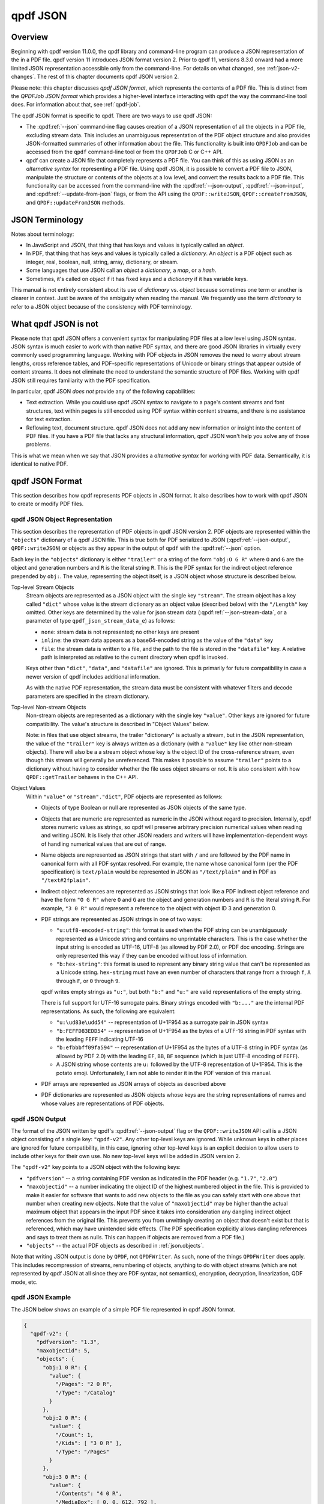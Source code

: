 .. cSpell:ignore moddifyannotations
.. cSpell:ignore feff

.. _json:

qpdf JSON
=========

.. _json-overview:

Overview
--------

Beginning with qpdf version 11.0.0, the qpdf library and command-line
program can produce a JSON representation of the in a PDF file. qpdf
version 11 introduces JSON format version 2. Prior to qpdf 11,
versions 8.3.0 onward had a more limited JSON representation
accessible only from the command-line. For details on what changed,
see :ref:`json-v2-changes`. The rest of this chapter documents qpdf
JSON version 2.

Please note: this chapter discusses *qpdf JSON format*, which
represents the contents of a PDF file. This is distinct from the
*QPDFJob JSON format* which provides a higher-level interface
interacting with qpdf the way the command-line tool does. For
information about that, see :ref:`qpdf-job`.

The qpdf JSON format is specific to qpdf. There are two ways to use
qpdf JSON:

- The :qpdf:ref:`--json` command-ine flag causes creation of a JSON
  representation of all the objects in a PDF file, excluding stream
  data. This includes an unambiguous representation of the PDF object
  structure and also provides JSON-formatted summaries of other
  information about the file. This functionality is built into
  ``QPDFJob`` and can be accessed from the ``qpdf`` command-line tool
  or from the ``QPDFJob`` C or C++ API.

- qpdf can create a JSON file that completely represents a PDF file.
  You can think of this as using JSON as an *alternative syntax* for
  representing a PDF file. Using qpdf JSON, it is possible to
  convert a PDF file to JSON, manipulate the structure or contents of
  the objects at a low level, and convert the results back to a PDF
  file. This functionality can be accessed from the command-line with
  the :qpdf:ref:`--json-output`, :qpdf:ref:`--json-input`, and
  :qpdf:ref:`--update-from-json` flags, or from the API using the
  ``QPDF::writeJSON``, ``QPDF::createFromJSON``, and
  ``QPDF::updateFromJSON`` methods.

.. _json-terminology:

JSON Terminology
----------------

Notes about terminology:

- In JavaScript and JSON, that thing that has keys and values is
  typically called an *object*.

- In PDF, that thing that has keys and values is typically called a
  *dictionary*. An *object* is a PDF object such as integer, real,
  boolean, null, string, array, dictionary, or stream.

- Some languages that use JSON call an *object* a *dictionary*, a
  *map*, or a *hash*.

- Sometimes, it's called on *object* if it has fixed keys and a
  *dictionary* if it has variable keys.

This manual is not entirely consistent about its use of *dictionary*
vs. *object* because sometimes one term or another is clearer in
context. Just be aware of the ambiguity when reading the manual. We
frequently use the term *dictionary* to refer to a JSON object because
of the consistency with PDF terminology.

.. _what-qpdf-json-is-not:

What qpdf JSON is not
---------------------

Please note that qpdf JSON offers a convenient syntax for manipulating
PDF files at a low level using JSON syntax. JSON syntax is much easier
to work with than native PDF syntax, and there are good JSON libraries
in virtually every commonly used programming language. Working with
PDF objects in JSON removes the need to worry about stream lengths,
cross reference tables, and PDF-specific representations of Unicode or
binary strings that appear outside of content streams. It does not
eliminate the need to understand the semantic structure of PDF files.
Working with qpdf JSON still requires familiarity with the PDF
specification.

In particular, qpdf JSON *does not* provide any of the following
capabilities:

- Text extraction. While you could use qpdf JSON syntax to navigate to
  a page's content streams and font structures, text within pages is
  still encoded using PDF syntax within content streams, and there is
  no assistance for text extraction.

- Reflowing text, document structure. qpdf JSON does not add any new
  information or insight into the content of PDF files. If you have a
  PDF file that lacks any structural information, qpdf JSON won't help
  you solve any of those problems.

This is what we mean when we say that JSON provides a *alternative
syntax* for working with PDF data. Semantically, it is identical to
native PDF.

.. _qpdf-json:

qpdf JSON Format
----------------

This section describes how qpdf represents PDF objects in JSON format.
It also describes how to work with qpdf JSON to create or
modify PDF files.

.. _json.objects:

qpdf JSON Object Representation
~~~~~~~~~~~~~~~~~~~~~~~~~~~~~~~

This section describes the representation of PDF objects in qpdf JSON
version 2. PDF objects are represented within the ``"objects"``
dictionary of a qpdf JSON file. This is true both for PDF serialized
to JSON (:qpdf:ref:`--json-output`, ``QPDF::writeJSON``) or objects as
they appear in the output of ``qpdf`` with the :qpdf:ref:`--json`
option.

Each key in the ``"objects"`` dictionary is either ``"trailer"`` or a
string of the form ``"obj:O G R"`` where ``O`` and ``G`` are the
object and generation numbers and ``R`` is the literal string ``R``.
This is the PDF syntax for the indirect object reference prepended by
``obj:``. The value, representing the object itself, is a JSON object
whose structure is described below.

Top-level Stream Objects
  Stream objects are represented as a JSON object with the single key
  ``"stream"``. The stream object has a key called ``"dict"`` whose
  value is the stream dictionary as an object value (described below)
  with the ``"/Length"`` key omitted. Other keys are determined by the
  value for json stream data (:qpdf:ref:`--json-stream-data`, or a
  parameter of type ``qpdf_json_stream_data_e``) as follows:

  - ``none``: stream data is not represented; no other keys are
    present

  - ``inline``: the stream data appears as a base64-encoded string as
    the value of the ``"data"`` key

  - ``file``: the stream data is written to a file, and the path to
    the file is stored in the ``"datafile"`` key. A relative path is
    interpreted as relative to the current directory when qpdf is
    invoked.

  Keys other than ``"dict"``, ``"data"``, and ``"datafile"`` are
  ignored. This is primarily for future compatibility in case a newer
  version of qpdf includes additional information.

  As with the native PDF representation, the stream data must be
  consistent with whatever filters and decode parameters are specified
  in the stream dictionary.

Top-level Non-stream Objects
  Non-stream objects are represented as a dictionary with the single
  key ``"value"``. Other keys are ignored for future compatibility.
  The value's structure is described in "Object Values" below.

  Note: in files that use object streams, the trailer "dictionary" is
  actually a stream, but in the JSON representation, the value of the
  ``"trailer"`` key is always written as a dictionary (with a
  ``"value"`` key like other non-stream objects). There will also be a
  a stream object whose key is the object ID of the cross-reference
  stream, even though this stream will generally be unreferenced. This
  makes it possible to assume ``"trailer"`` points to a dictionary
  without having to consider whether the file uses object streams or
  not. It is also consistent with how ``QPDF::getTrailer`` behaves in
  the C++ API.

Object Values
  Within ``"value"`` or ``"stream"."dict"``, PDF objects are
  represented as follows:

  - Objects of type Boolean or null are represented as JSON objects of
    the same type.

  - Objects that are numeric are represented as numeric in the JSON
    without regard to precision. Internally, qpdf stores numeric
    values as strings, so qpdf will preserve arbitrary precision
    numerical values when reading and writing JSON. It is likely that
    other JSON readers and writers will have implementation-dependent
    ways of handling numerical values that are out of range.

  - Name objects are represented as JSON strings that start with ``/``
    and are followed by the PDF name in canonical form with all PDF
    syntax resolved. For example, the name whose canonical form (per
    the PDF specification) is ``text/plain`` would be represented in
    JSON as ``"/text/plain"`` and in PDF as ``"/text#2fplain"``.

  - Indirect object references are represented as JSON strings that
    look like a PDF indirect object reference and have the form ``"O G
    R"`` where ``O`` and ``G`` are the object and generation numbers
    and ``R`` is the literal string ``R``. For example, ``"3 0 R"``
    would represent a reference to the object with object ID 3 and
    generation 0.

  - PDF strings are represented as JSON strings in one of two ways:

    - ``"u:utf8-encoded-string"``: this format is used when the PDF
      string can be unambiguously represented as a Unicode string and
      contains no unprintable characters. This is the case whether the
      input string is encoded as UTF-16, UTF-8 (as allowed by PDF
      2.0), or PDF doc encoding. Strings are only represented this way
      if they can be encoded without loss of information.

    - ``"b:hex-string"``: this format is used to represent any binary
      string value that can't be represented as a Unicode string.
      ``hex-string`` must have an even number of characters that range
      from ``a`` through ``f``, ``A`` through ``F``, or ``0`` through
      ``9``.

    qpdf writes empty strings as ``"u:"``, but both ``"b:"`` and
    ``"u:"`` are valid representations of the empty string.

    There is full support for UTF-16 surrogate pairs. Binary strings
    encoded with ``"b:..."`` are the internal PDF representations.
    As such, the following are equivalent:

    - ``"u:\ud83e\udd54"`` -- representation of U+1F954 as a surrogate
      pair in JSON syntax

    - ``"b:FEFFD83EDD54"`` -- representation of U+1F954 as the bytes
      of a UTF-16 string in PDF syntax with the leading ``FEFF``
      indicating UTF-16

    - ``"b:efbbbff09fa594"`` -- representation of U+1F954 as the
      bytes of a UTF-8 string in PDF syntax (as allowed by PDF 2.0)
      with the leading ``EF``, ``BB``, ``BF`` sequence (which is just
      UTF-8 encoding of ``FEFF``).

    - A JSON string whose contents are ``u:`` followed by the UTF-8
      representation of U+1F954. This is the potato emoji.
      Unfortunately, I am not able to render it in the PDF version
      of this manual.

  - PDF arrays are represented as JSON arrays of objects as described
    above

  - PDF dictionaries are represented as JSON objects whose keys are
    the string representations of names and whose values are
    representations of PDF objects.

.. _json.output:

qpdf JSON Output
~~~~~~~~~~~~~~~~

The format of the JSON written by qpdf's :qpdf:ref:`--json-output`
flag or the ``QPDF::writeJSON`` API call is a JSON object consisting
of a single key: ``"qpdf-v2"``. Any other top-level keys are ignored.
While unknown keys in other places are ignored for future
compatibility, in this case, ignoring other top-level keys is an
explicit decision to allow users to include other keys for their own
use. No new top-level keys will be added in JSON version 2.

The ``"qpdf-v2"`` key points to a JSON object with the following keys:

- ``"pdfversion"`` -- a string containing PDF version as indicated in
  the PDF header (e.g. ``"1.7"``, ``"2.0"``)

- ``"maxobjectid"`` -- a number indicating the object ID of the
  highest numbered object in the file. This is provided to make it
  easier for software that wants to add new objects to the file as you
  can safely start with one above that number when creating new
  objects. Note that the value of ``"maxobjectid"`` may be higher than
  the actual maximum object that appears in the input PDF since it
  takes into consideration any dangling indirect object references
  from the original file. This prevents you from unwittingly creating
  an object that doesn't exist but that is referenced, which may have
  unintended side effects. (The PDF specification explicitly allows
  dangling references and says to treat them as nulls. This can happen
  if objects are removed from a PDF file.)

- ``"objects"`` -- the actual PDF objects as described in
  :ref:`json.objects`.

Note that writing JSON output is done by ``QPDF``, not ``QPDFWriter``.
As such, none of the things ``QPDFWriter`` does apply. This includes
recompression of streams, renumbering of objects, anything to do with
object streams (which are not represented by qpdf JSON at all since
they are PDF syntax, not semantics), encryption, decryption,
linearization, QDF mode, etc.

.. _json.example:

qpdf JSON Example
~~~~~~~~~~~~~~~~~

The JSON below shows an example of a simple PDF file represented in
qpdf JSON format.

.. code-block:: json

   {
     "qpdf-v2": {
       "pdfversion": "1.3",
       "maxobjectid": 5,
       "objects": {
         "obj:1 0 R": {
           "value": {
             "/Pages": "2 0 R",
             "/Type": "/Catalog"
           }
         },
         "obj:2 0 R": {
           "value": {
             "/Count": 1,
             "/Kids": [ "3 0 R" ],
             "/Type": "/Pages"
           }
         },
         "obj:3 0 R": {
           "value": {
             "/Contents": "4 0 R",
             "/MediaBox": [ 0, 0, 612, 792 ],
             "/Parent": "2 0 R",
             "/Resources": {
               "/Font": {
                 "/F1": "5 0 R"
               }
             },
             "/Type": "/Page"
           }
         },
         "obj:4 0 R": {
           "stream": {
             "data": "eJxzCuFSUNB3M1QwMlEISQOyzY2AyEAhJAXI1gjIL0ksyddUCMnicg3hAgDLAQnI",
             "dict": {
               "/Filter": "/FlateDecode"
             }
           }
         },
         "obj:5 0 R": {
           "value": {
             "/BaseFont": "/Helvetica",
             "/Encoding": "/WinAnsiEncoding",
             "/Subtype": "/Type1",
             "/Type": "/Font"
           }
         },
         "trailer": {
           "value": {
             "/ID": [
               "b:98b5a26966fba4d3a769b715b2558da6",
               "b:98b5a26966fba4d3a769b715b2558da6"
             ],
             "/Root": "1 0 R",
             "/Size": 6
           }
         }
       }
     }
   }

.. _json.input:

qpdf JSON Input
~~~~~~~~~~~~~~~

Output in the JSON output format described in :ref:`json.output` can
be used in two different ways:

- By using the :qpdf:ref:`--json-input` flag or calling
  ``QPDF::createFromJSON`` in place of ``QPDF::processFile``, a qpdf
  JSON file can be used in place of a PDF file as the input to qpdf.

- By using the :qpdf:ref:`--update-from-json` flag or calling
  ``QPDF::updateFromJSON`` on an initialized ``QPDF`` object, a qpdf
  JSON file can be used to apply changes to an existing ``QPDF``
  object. That ``QPDF`` object can have come from any source including
  a PDF file, a qpdf JSON file, or the result of any other process
  that results in a valid, initialized ``QPDF`` object.

Here are some important things to know about qpdf JSON input.

- When a qpdf JSON file is used as the primary input file, it must be
  complete. This means

  - A PDF version number must be specified with the ``"pdfversion"``
    key

  - Stream data must be present for all streams

  - The trailer dictionary must be present, though only the
    ``"/Root"`` key is required.

- Certain fields from the input are ignored whether creating or
  updating from a JSON file:

  - ``"maxobjectid"`` is ignored, so it is not necessary to update it
    when adding new objects.

  - ``"/Length"`` is ignored in all stream dictionaries. qpdf doesn't
    put it there when it creates JSON output, and it is not necessary
    to add it.

  - ``"/Size"`` is ignored if it appears in a trailer dictionary as
    that is always recomputed by ``QPDFWriter``.

  - Unknown keys at the to top level of the file, within ``objects``,
    at the top level of each individual object (inside the object that
    has the ``"value"`` or ``"stream"`` key) and directly within
    ``"stream"`` are ignored for future compatibility. You should
    avoid putting your own values in those places if you wish to avoid
    risking that your JSON files will not work in future versions of
    qpdf. The exception to this advice is at the top level of the
    overall file where it is explicitly supported for you to add your
    own keys. For example, you could add your own metadata at the top
    level, and qpdf will ignore it. Note that extra top-level keys are
    not preserved when qpdf reads your JSON file.

- When qpdf reads a PDF file, the internal object numbers are always
  preserved. However, when qpdf writes a file using ``QPDFWriter``,
  ``QPDFWriter`` does its own numbering and, in general, does not
  preserve input object numbers. That means that a qpdf JSON file that
  is used to update an existing PDF must have object numbers that
  match the input file it is modifying. In practical terms, this means
  that you can't use a JSON file created from one PDF file to modify
  the *output of running qpdf on that file*.

  To put this more concretely, the following is valid:

  ::

    qpdf --json-output in.pdf pdf.json
    # edit pdf.json
    qpdf in.pdf out.pdf --update-from-json=pdf.json

  The following will not produce predictable results because
  ``out.pdf`` won't have the same object numbers as ``pdf.json`` and
  ``in.pdf``.

  ::

    qpdf --json-output in.pdf pdf.json
    # edit pdf.json
    qpdf in.pdf out.pdf --update-from-json=pdf.json
    # edit pdf.json again
    # Don't do this
    qpdf out.pdf out2.pdf --update-from-json=pdf.json

- When updating from a JSON file (:qpdf:ref:`--update-from-json`,
  ``QPDF::updateFromJSON``), existing objects are updated in place.
  This has the following implications:

  - You may omit both ``"data"`` and ``"datafile"`` if the object you
    are updating is already a stream. In that case the original stream
    data is preserved. You must always provide a stream dictionary,
    but it may be empty. Note that an empty stream dictionary will
    clear the old dictionary. There is no way to indicate that an old
    stream dictionary should be left alone, so if your intention is to
    replace the stream data and preserve the dictionary, the
    original dictionary must appear in the JSON file.

  - You can change one object type to another object type including
    replacing a stream with a non-stream or a non-stream with a
    stream. If you replace a non-stream with a stream, you must
    provide data for the stream.

  - Objects that you do not wish to modify can be omitted from the
    JSON. That includes the trailer. That means you can use the output
    of a qpdf JSON file that was written using
    :qpdf:ref:`--json-object` to have it include only the objects you
    intend to modify.

  - You can omit the ``"pdfversion"`` key. The input PDF version will
    be preserved.

.. _json.workflow-cli:

qpdf JSON Workflow: CLI
~~~~~~~~~~~~~~~~~~~~~~~

This section includes a few examples of using qpdf JSON.

- Convert a PDF file to JSON format, edit the JSON, and convert back
  to PDF. This is an alternative to using QDF mode (see :ref:`qdf`) to
  modify PDF files in a text editor. Each method has its own
  advantages and disadvantages.

  ::

     qpdf --json-output in.pdf pdf.json
     # edit pdf.json
     qpdf --json-input pdf.json out.pdf

- Extract only a specific object into a JSON file, modify the object
  in JSON, and use the modified object to update the original PDF. In
  this case, we're editing object 4, whatever that may happen to be.
  You would have to know through some other means which object you
  wanted to edit, such as by looking at other JSON output or using a
  tool (possibly but not necessarily qpdf) to identify the object.

  ::

     qpdf --json-output in.pdf pdf.json --json-object=4,0
     # edit pdf.json
     qpdf in.pdf --update-from-json=pdf.json out.pdf

  Rather than using :qpdf:ref:`--json-object` as in the above example,
  you could edit the JSON file to remove the objects you didn't need.
  You could also just leave them there, though the update process
  would be slower.

  You could also add new objects to a file by adding them to
  ``pdf.json``. Just be sure the object number doesn't conflict with
  an existing object. The ``"maxobjectid"`` field in the original
  output can help with this. You don't have to update it if you add
  objects as it is ignored when the file is read back in.

- Use :qpdf:ref:`--json-input` and :qpdf:ref:`--json-output` together
  to demonstrate preservation of object numbers. In this example,
  ``a.json`` and ``b.json`` will have the same objects and object
  numbers. The files may not be identical since strings may be
  normalized, fields may appear in a different order, etc. However
  ``b.json`` and ``c.json`` are probably identical.

  ::

     qpdf --json-output in.pdf a.json
     qpdf --json-input --json-output a.json b.json
     qpdf --json-input --json-output b.json c.json


.. _json.workflow-api:

qpdf JSON Workflow: API
~~~~~~~~~~~~~~~~~~~~~~~

Everything that can be done using the qpdf CLI can be done using the
C++ API. See comments in :file:`QPDF.hh` for ``writeJSON``,
``createFromJSON``, and ``updateFromJSON`` for details.

.. _json-guarantees:

JSON Compatibility Guarantees
-----------------------------

The qpdf JSON representation includes a JSON serialization of the raw
objects in the PDF file as well as some computed information in a more
easily extracted format. QPDF provides some guarantees about its JSON
format. These guarantees are designed to simplify the experience of a
developer working with the JSON format.

Compatibility
   The top-level JSON object is a dictionary (JSON "object"). The JSON
   output contains various nested dictionaries and arrays. With the
   exception of dictionaries that are populated by the fields of
   PDF objects from the file, all instances of a dictionary are
   guaranteed to have exactly the same keys.

   The top-level JSON structure contains a ``"version"`` key whose
   value is simple integer. The value of the ``version`` key will be
   incremented if a non-compatible change is made. A non-compatible
   change would be any change that involves removal of a key, a change
   to the format of data pointed to by a key, or a semantic change
   that requires a different interpretation of a previously existing
   key.

   With a specific qpdf JSON version, future versions of qpdf are free
   to add additional keys but not to remove keys or change the type of
   object that a key points to.

Documentation
   The :command:`qpdf` command can be invoked with the
   :qpdf:ref:`--json-help` option. This will output a JSON
   structure that has the same structure as the JSON output that qpdf
   generates, except that each field in the help output is a description
   of the corresponding field in the JSON output. The specific
   guarantees are as follows:

   - A dictionary in the help output means that the corresponding
     location in the actual JSON output is also a dictionary with
     exactly the same keys; that is, no keys present in help are
     absent in the real output, and no keys will be present in the
     real output that are not in help. It is possible for a key to be
     present and have a value that is explicitly ``null``. As a
     special case, if the dictionary has a single key whose name
     starts with ``<`` and ends with ``>``, it means that the JSON
     output is a dictionary that can have any value as a key. This is
     used for cases in which the keys of the dictionary are things
     like object IDs.

   - A string in the help output is a description of the item that
     appears in the corresponding location of the actual output. The
     corresponding output can have any value including ``null``.

   - An array in the help output always contains a single element. It
     indicates that the corresponding location in the actual output is
     an array of any length, and that each element of the array has
     whatever format is implied by the single element of the help
     output's array.

   For example, the help output indicates includes a ``"pagelabels"``
   key whose value is an array of one element. That element is a
   dictionary with keys ``"index"`` and ``"label"``. In addition to
   describing the meaning of those keys, this tells you that the actual
   JSON output will contain a ``pagelabels`` array, each of whose
   elements is a dictionary that contains an ``index`` key, a ``label``
   key, and no other keys.

Directness and Simplicity
   The JSON output contains the value of every object in the file, but
   it also contains some summary data. This is analogous to how qpdf's
   library interface works. The summary data is similar to the helper
   functions in that it allows you to look at certain aspects of the
   PDF file without having to understand all the nuances of the PDF
   specification, while the raw objects allow you to mine the PDF for
   anything that the higher-level interfaces are lacking.

.. _json.considerations:

JSON: Special Considerations
----------------------------

For the most part, the built-in JSON help tells you everything you need
to know about the JSON format, but there are a few non-obvious things to
be aware of:

- If a PDF file has certain types of errors in its pages tree (such as
  page objects that are direct or multiple pages sharing the same
  object ID), qpdf will automatically repair the pages tree. If you
  specify ``"objects"`` (and, with qpdf JSON version 1, also
  ``"objectinfo"``) without any other keys, you will see the original
  pages tree without any corrections. If you specify any of keys that
  require page tree traversal (for example, ``"pages"``,
  ``"outlines"``, or ``"pagelabel"``), then ``"objects"`` (and
  ``"objectinfo"``) will show the repaired page tree so that object
  references will be consistent throughout the file. This is not an
  issue with :qpdf:ref:`--json-output`, which doesn't repair the pages
  tree.

- While qpdf guarantees that keys present in the help will be present
  in the output, those fields may be null or empty if the information
  is not known or absent in the file. Also, if you specify
  :qpdf:ref:`--json-key`, the keys that are not listed
  will be excluded entirely except for those that
  :qpdf:ref:`--json-help` says are always present.

- In a few places, there are keys with names containing
  ``pageposfrom1``. The values of these keys are null or an integer. If
  an integer, they point to a page index within the file numbering from
  1. Note that JSON indexes from 0, and you would also use 0-based
  indexing using the API. However, 1-based indexing is easier in this
  case because the command-line syntax for specifying page ranges is
  1-based. If you were going to write a program that looked through
  the JSON for information about specific pages and then use the
  command-line to extract those pages, 1-based indexing is easier.
  Besides, it's more convenient to subtract 1 in a real programming
  language than it is to add 1 in shell code.

- The image information included in the ``page`` section of the JSON
  output includes the key ``"filterable"``. Note that the value of
  this field may depend on the :qpdf:ref:`--decode-level` that you
  invoke qpdf with. The JSON output includes a top-level key
  ``"parameters"`` that indicates the decode level that was used for
  computing whether a stream was filterable. For example, jpeg images
  will be shown as not filterable by default, but they will be shown
  as filterable if you run :command:`qpdf --json
  --decode-level=all`.

- The ``encrypt`` key's values will be populated for non-encrypted
  files. Some values will be null, and others will have values that
  apply to unencrypted files.

- The qpdf library itself never loads an entire PDF into memory. This
  remains true for PDF files represented in JSON format. In general,
  qpdf will hold the entire object structure in memory once a file has
  been fully read (objects are loaded into memory lazily but stay
  there once loaded), but it will never have more than two copies of a
  stream in memory at once. That said, if you ask qpdf to write JSON
  to memory, it will do so, so be careful about this if you are
  working with very large PDF files. There is nothing in the qpdf
  library itself that prevents working with PDF files much larger than
  available system memory. qpdf can both read and write such files in
  JSON format. If you need to work with a PDF file's json
  representation in memory, it is recommended that you use either
  ``none`` or ``file`` as the argument to
  :qpdf:ref:`--json-stream-data`, or if using the API, use
  ``qpdf_sj_none`` or ``pdf_sj_file`` as the json stream data value.
  If using ``none``, you can use other means to obtain the stream
  data.

.. _json-v2-changes:

Changes from JSON v1 to v2
--------------------------

The following changes were made to qpdf's JSON output format for
version 2.

- The representation of objects has changed. For details, see
  :ref:`json.objects`.

  - The representation of strings is now unambiguous for all strings.
    Strings a prefixed with either ``u:`` for Unicode strings or
    ``b:`` for byte strings.

  - Names are shown in qpdf's canonical form rather than in PDF
    syntax. (Example: the PDF-syntax name ``/text#2fplain`` appeared
    as ``"/text#2fplain"`` in v1 but appears as ``"/text/plain"`` in
    v2.

  - The top-level representation of an object in ``"objects"`` is a
    dictionary containing either a ``"value"`` key or a ``"stream"``
    key, making it possible to distinguish streams from other objects.

- The ``"objectinfo"`` key has been removed in favor of a
  representation in ``"objects"`` that differentiates between a stream
  and other kinds of objects. In v1, it was not possible to tell a
  stream from a dictionary within ``"objects"``.

- Within the ``"objects"`` dictionary, keys are now ``"obj:O G R"``
  where ``O`` and ``G`` are the object and generation number.
  ``"trailer"`` remains the key for the trailer dictionary. In v1, the
  ``obj:`` prefix was not present. The rationale for this change is as
  follows:

  - Having a unique prefix (``obj:``) makes it much easier to search
    in the JSON file for the definition of an object

  - Having the key still contain ``O G R`` makes it much easier to
    construct the key from an indirect reference. You just have to
    prepend ``obj:``. There is no need to parse the indirect object
    reference.

- In the ``"encrypt"`` object, the ``"modifyannotations"`` was
  misspelled as ``"moddifyannotations"`` in v1. This has been
  corrected.

Motivation for qpdf JSON version 2
~~~~~~~~~~~~~~~~~~~~~~~~~~~~~~~~~~

qpdf JSON version 2 was created to make it possible to manipulate PDF
files using JSON syntax instead of native PDF syntax. This makes it
possible to make low-level updates to PDF files from just about any
programming language or even to do so from the command-line using
tools like ``jq`` or any editor that's capable of working with JSON
files. There were several limitations of JSON format version 1 that
made this impossible:

- Strings, names, and indirect object references in the original PDF
  file were all converted to strings in the JSON representation. For
  casual human inspection, this was fine, but in the general case,
  there was no way to tell the difference between a string that looked
  like a name or indirect object reference from an actual name or
  indirect object reference.

- PDF strings were not unambiguously represented in the JSON format.
  The way qpdf JSON v1 represented a string was to try to convert the
  string to UTF-8. This was done by assuming a string that was not
  explicitly marked as Unicode was encoded in PDF doc encoding. The
  problem is that there is not a perfect bidirectional mapping between
  Unicode and PDF doc encoding, so if a binary string happened to
  contain characters that couldn't be bidirectionally mapped, there
  would be no way to get back to the original PDF string. Even when
  possible, trying to map from the JSON representation of a binary
  string back to the original string required knowledge of the mapping
  between PDF doc encoding and Unicode.

- There was no representation of stream data. If you wanted to extract
  stream data, you could use :qpdf:ref:`--show-object`, so this wasn't
  that important for inspection, but it was a blocker for being able
  to go from JSON back to PDF. qpdf JSON version 2 allows stream data
  to be included inline as base64-encoded data. There is also an
  option to write all stream data to external files, which makes it
  possible to work with very large PDF files in JSON format even with
  tools that try to read the entire JSON structure into memory.

- The PDF version from PDF header was not represented in qpdf JSON v1.
